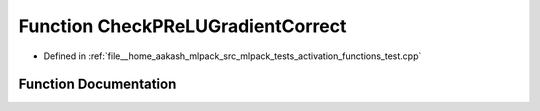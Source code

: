 .. _exhale_function_activation__functions__test_8cpp_1a7714d63ebd7b8841762bd26fe52a8117:

Function CheckPReLUGradientCorrect
==================================

- Defined in :ref:`file__home_aakash_mlpack_src_mlpack_tests_activation_functions_test.cpp`


Function Documentation
----------------------


.. doxygenfunction:: CheckPReLUGradientCorrect(const arma::colvec, const arma::colvec)
